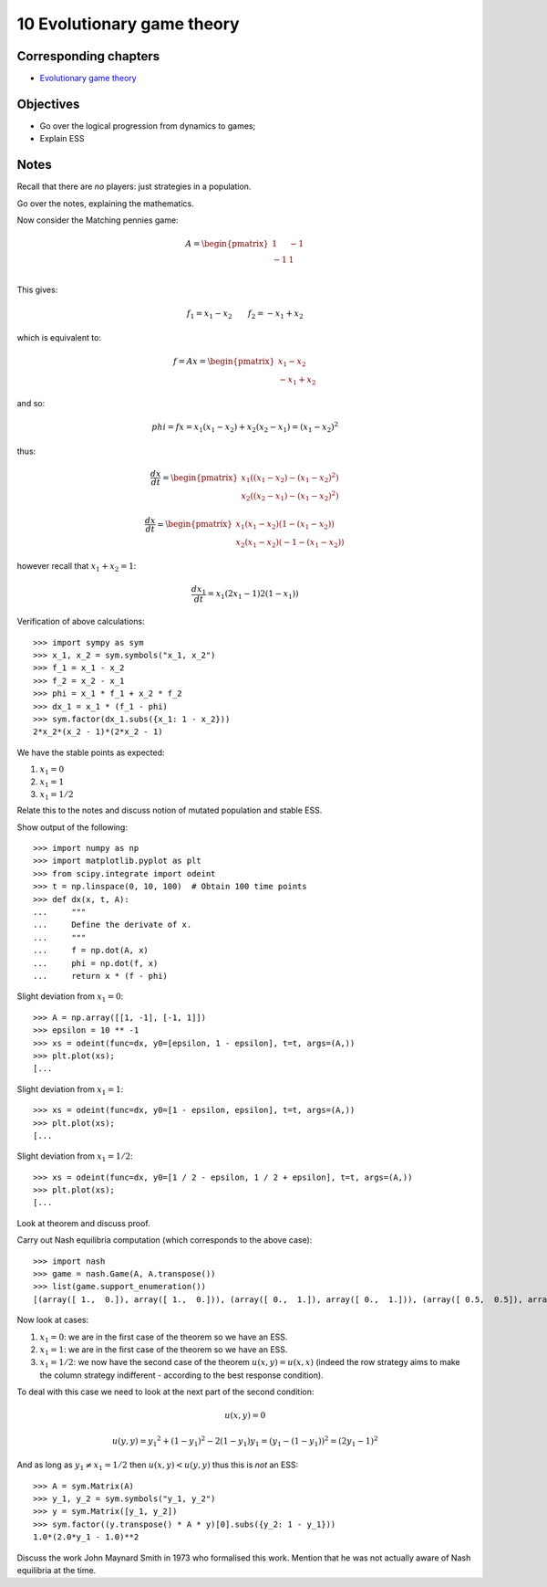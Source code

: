 10 Evolutionary game theory
===========================

Corresponding chapters
----------------------

- `Evolutionary game theory <http://vknight.org/gt/chapters/11/>`_

Objectives
----------

- Go over the logical progression from dynamics to games;
- Explain ESS

Notes
-----

Recall that there are *no* players: just strategies in a population.

Go over the notes, explaining the mathematics.

Now consider the Matching pennies game:

.. math::

   A = \begin{pmatrix}
   1 & -1\\
   -1 & 1\\
   \end{pmatrix}

This gives:

.. math::


   f_1 = x_1 - x_2\qquad f_2 = -x_1 + x_2


which is equivalent to:

.. math::

   f = A x =
   \begin{pmatrix}
       x_1 - x_2\\
       -x_1 + x_2
   \end{pmatrix}


and so:

.. math::

   phi = f x = x_1(x_1 - x_2) + x_2(x_2 - x_1) = (x_1 - x_2) ^ 2



thus:

.. math::

   \frac{dx}{dt} =
      \begin{pmatrix}
          x_1 ((x_1 - x_2) - (x_1 - x_2) ^2)\\
          x_2 ((x_2 - x_1) - (x_1 - x_2) ^2)
      \end{pmatrix}

.. math::

   \frac{dx}{dt} =
      \begin{pmatrix}
          x_1 (x_1 - x_2)(1 - (x_1 - x_2))\\
          x_2 (x_1 - x_2)(-1 - (x_1 - x_2))
      \end{pmatrix}

however recall that :math:`x_1 + x_2 = 1`:

.. math::

   \frac{dx_1}{dt} = x_1 (2x_1 - 1)2(1-x_1))

Verification of above calculations::

    >>> import sympy as sym
    >>> x_1, x_2 = sym.symbols("x_1, x_2")
    >>> f_1 = x_1 - x_2
    >>> f_2 = x_2 - x_1
    >>> phi = x_1 * f_1 + x_2 * f_2
    >>> dx_1 = x_1 * (f_1 - phi)
    >>> sym.factor(dx_1.subs({x_1: 1 - x_2}))
    2*x_2*(x_2 - 1)*(2*x_2 - 1)

We have the stable points as expected:

1. :math:`x_1 = 0`
2. :math:`x_1 = 1`
3. :math:`x_1 = 1 / 2`

Relate this to the notes and discuss notion of mutated population and stable ESS.

Show output of the following::

    >>> import numpy as np
    >>> import matplotlib.pyplot as plt
    >>> from scipy.integrate import odeint
    >>> t = np.linspace(0, 10, 100)  # Obtain 100 time points
    >>> def dx(x, t, A):
    ...     """
    ...     Define the derivate of x.
    ...     """
    ...     f = np.dot(A, x)
    ...     phi = np.dot(f, x)
    ...     return x * (f - phi)

Slight deviation from :math:`x_1=0`::

    >>> A = np.array([[1, -1], [-1, 1]])
    >>> epsilon = 10 ** -1
    >>> xs = odeint(func=dx, y0=[epsilon, 1 - epsilon], t=t, args=(A,))
    >>> plt.plot(xs);
    [...

Slight deviation from :math:`x_1=1`::

    >>> xs = odeint(func=dx, y0=[1 - epsilon, epsilon], t=t, args=(A,))
    >>> plt.plot(xs);
    [...

Slight deviation from :math:`x_1=1/2`::

    >>> xs = odeint(func=dx, y0=[1 / 2 - epsilon, 1 / 2 + epsilon], t=t, args=(A,))
    >>> plt.plot(xs);
    [...


Look at theorem and discuss proof.

Carry out Nash equilibria computation (which corresponds to the above case)::

    >>> import nash
    >>> game = nash.Game(A, A.transpose())
    >>> list(game.support_enumeration())
    [(array([ 1.,  0.]), array([ 1.,  0.])), (array([ 0.,  1.]), array([ 0.,  1.])), (array([ 0.5,  0.5]), array([ 0.5,  0.5]))]

Now look at cases:

1. :math:`x_1=0`: we are in the first case of the theorem so we have an
   ESS.
2. :math:`x_1=1`: we are in the first case of the theorem so we have an
   ESS.
3. :math:`x_1=1/2`: we now have the second case of the theorem :math:`u(x,
   y)=u(x, x)` (indeed the row strategy aims to make the column strategy
   indifferent - according to the best response condition).


To deal with this case we need to look at the next part of the second condition:

.. math::

   u(x, y) = 0

.. math::

   u(y, y) = y_1 ^2 + (1 - y_1) ^2 - 2(1-y_1)y_1 = (y_1 - (1 - y_1))^2 = (2y_1 - 1) ^ 2

And as long as :math:`y_1\ne x_1=1/2` then :math:`u(x, y) < u(y, y)` thus this
is *not* an ESS::

    >>> A = sym.Matrix(A)
    >>> y_1, y_2 = sym.symbols("y_1, y_2")
    >>> y = sym.Matrix([y_1, y_2])
    >>> sym.factor((y.transpose() * A * y)[0].subs({y_2: 1 - y_1}))
    1.0*(2.0*y_1 - 1.0)**2

Discuss the work John Maynard Smith in 1973 who formalised this work. Mention
that he was not actually aware of Nash equilibria at the time.
